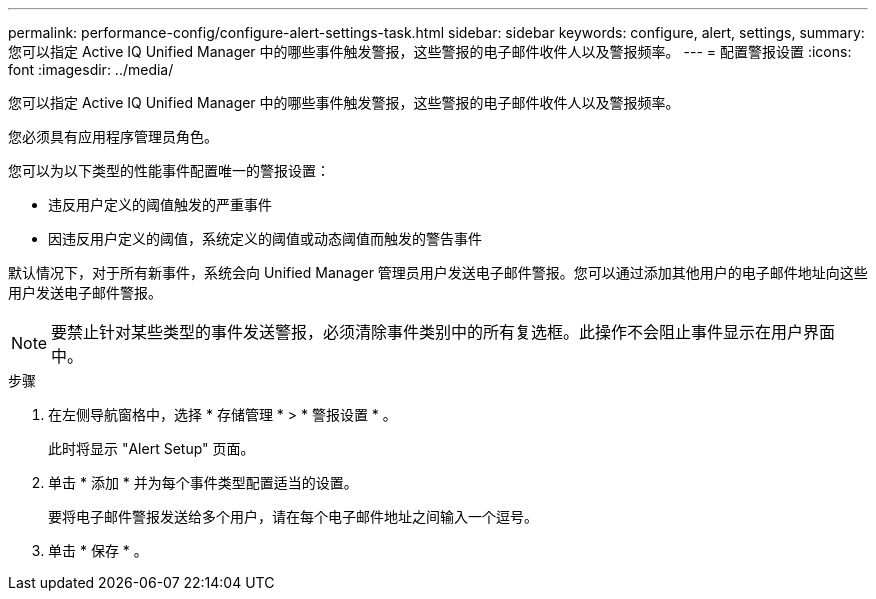 ---
permalink: performance-config/configure-alert-settings-task.html 
sidebar: sidebar 
keywords: configure, alert, settings, 
summary: 您可以指定 Active IQ Unified Manager 中的哪些事件触发警报，这些警报的电子邮件收件人以及警报频率。 
---
= 配置警报设置
:icons: font
:imagesdir: ../media/


[role="lead"]
您可以指定 Active IQ Unified Manager 中的哪些事件触发警报，这些警报的电子邮件收件人以及警报频率。

您必须具有应用程序管理员角色。

您可以为以下类型的性能事件配置唯一的警报设置：

* 违反用户定义的阈值触发的严重事件
* 因违反用户定义的阈值，系统定义的阈值或动态阈值而触发的警告事件


默认情况下，对于所有新事件，系统会向 Unified Manager 管理员用户发送电子邮件警报。您可以通过添加其他用户的电子邮件地址向这些用户发送电子邮件警报。

[NOTE]
====
要禁止针对某些类型的事件发送警报，必须清除事件类别中的所有复选框。此操作不会阻止事件显示在用户界面中。

====
.步骤
. 在左侧导航窗格中，选择 * 存储管理 * > * 警报设置 * 。
+
此时将显示 "Alert Setup" 页面。

. 单击 * 添加 * 并为每个事件类型配置适当的设置。
+
要将电子邮件警报发送给多个用户，请在每个电子邮件地址之间输入一个逗号。

. 单击 * 保存 * 。

